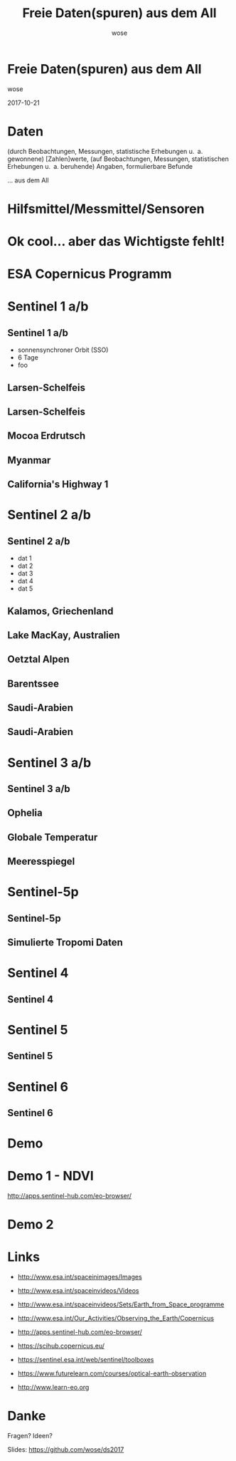 #+OPTIONS: num:nil toc:nil
#+OPTIONS: reveal_width:1366
#+OPTIONS: reveal_height:768
#+OPTIONS: reveal_title_slide:nil
# #+REVEAL_ROOT: http://cdn.jsdelivr.net/reveal.js/3.0.0/
#+REVEAL_MARGIN: 0.1
#+REVEAL_MIN_SCALE: 0.5
#+REVEAL_MAX_SCALE: 2.5
#+REVEAL_TRANS: none
#+REVEAL_THEME: league
#+REVEAL_EXTRA_CSS: custom.css
#+Title: Freie Daten(spuren) aus dem All
#+Author: wose
#+Email: wose (at) zuendmasse.de

* Freie Daten(spuren) aus dem All
:PROPERTIES:
:reveal_background: ./images/sen2_2017-08-08_title.png
:reveal_background_trans: none
:END:

wose

2017-10-21

* Daten
(durch Beobachtungen, Messungen, statistische Erhebungen u. a. gewonnene)
[Zahlen]werte, (auf Beobachtungen, Messungen, statistischen Erhebungen u. a.
beruhende) Angaben, formulierbare Befunde

#+ATTR_REVEAL: :frag roll-in
... aus dem All

* 
:PROPERTIES:
:reveal_background: ./images/stargazer.jpg
:reveal_background_trans: none
:END:

** 
:PROPERTIES:
:reveal_background: ./images/se.jpg
:reveal_background_trans: none
:END:

#+ATTR_REVEAL: :frag roll-in
[[./images/t.jpg]]

* Hilfsmittel/Messmittel/Sensoren

** 
:PROPERTIES:
:reveal_background: ./images/small.jpg
:reveal_background_trans: none
:END:

#+ATTR_REVEAL: :frag roll-in
[[./images/kepler-17b.png]]

# http://www.rosecityastronomers.net/newsletter-content/2016/10/30/high-school-students-capture-exoplanet-transit-with-ken-hose

# [[./images/newtonian.jpg]]
# By Rawastrodata [[http://creativecommons.org/licenses/by/3.0][CC BY 3.0]]

** 
:PROPERTIES:
:reveal_background: ./images/william.jpg
:reveal_background_trans: none
:END:

# By H. Raab (User:Vesta) - Own work, CC BY-SA 3.0, https://commons.wikimedia.org/w/index.php?curid=4744255

** 
:PROPERTIES:
:reveal_background: ./images/vlt.jpg
:reveal_background_trans: none
:END:

# By G. Hüdepohl/ESO - http://www.eso.org/public/images/gerd_huedepohl_2/, CC BY 4.0, https://commons.wikimedia.org/w/index.php?curid=10980623

** 
:PROPERTIES:
:reveal_background: ./images/eelt.jpg
:reveal_background_trans: none
:END:

# By [[http://www.eso.org/public/images/eso1225a/][ESO/L. Calçada]] [[https://commons.wikimedia.org/w/index.php?curid=22621134][CC BY 4.0]]

** 
:PROPERTIES:
:reveal_background: ./images/arecibo.jpg
:reveal_background_trans: none
:END:

** 
:PROPERTIES:
:reveal_background: ./images/neutrino-detector.jpg
:reveal_background_trans: none
:END:

# http://www-sk.icrr.u-tokyo.ac.jp/sk/gallery/index-e.html

** 
:PROPERTIES:
:reveal_background: ./images/ligo.jpg
:reveal_background_trans: none
:END:


* Ok cool... aber das Wichtigste fehlt!

* ESA Copernicus Programm
:PROPERTIES:
:reveal_background: ./images/The_Sentinel_family.jpg
:reveal_background_trans: none
:END:

* Sentinel 1 a/b
:PROPERTIES:
:reveal_background: ./images/Sentinel-1.jpg
:reveal_background_trans: none
:END:

# ESA/ATG medialab

** Sentinel 1 a/b
:PROPERTIES:
:reveal_data_state: dimbg
:reveal_background: ./images/Sentinel-1.jpg
:reveal_background_trans: none
:END:

- sonnensynchroner Orbit (SSO)
- 6 Tage
- foo


# #+REVEAL_HTML:  <video autoplay loop><source data-autoplay data-src="./videos/1403_025_AR_EN.mp4" type="video/mp4" /></video>

** Larsen-Schelfeis

[[./images/larsen_interferogram_s.jpg]]

# contains modified Copernicus Sentinel data (2017), processed by A. Hogg/CPOM/Priestly Centre, CC BY-SA 3.0 IGO
# http://www.esa.int/spaceinimages/Images/2017/04/Larsen-C_crack_interferogram

** Larsen-Schelfeis

[[./images/larsenc_s.gif]]

# contains modified Copernicus Sentinel data (2017), processed by ESA, CC BY-SA 3.0 IGO 

** Mocoa Erdrutsch

[[./images/mocoa_s.jpg]]

# contains modified Copernicus Sentinel data (2017), processed by I. Parcharidis, Harokopio University of Athens 

** Myanmar

[[./images/myanmar_s.jpg]]

# contains modified Copernicus Sentinel data (2015), processed by ESA, CC BY-SA 3.0 IGO 
# http://www.esa.int/spaceinimages/Images/2017/10/Sagaing_Division_Myanmar

** California's Highway 1

[[./images/highway1_s.jpg]]

# contains modified Copernicus Sentinel data (2015–17), processed by Norut 
# http://www.esa.int/spaceinimages/Images/2017/06/Landslide_on_the_radar

* Sentinel 2 a/b
:PROPERTIES:
:reveal_background: ./images/Sentinel-2.jpg
:reveal_background_trans: none
:END:

# ESA/ATG medialab

** Sentinel 2 a/b
:PROPERTIES:
:reveal_data_state: dimbg
:reveal_background: ./images/Sentinel-2.jpg
:reveal_background_trans: none
:END:

# ESA/ATG medialab

- dat 1
- dat 2
- dat 3
- dat 4
- dat 5

** Kalamos, Griechenland

[[./images/kalamos_s.gif]]

# contains modified Copernicus Sentinel data (2017), processed by ESA, CC BY-SA 3.0 IGO
# http://www.esa.int/spaceinimages/Images/2017/08/Kalamos_fires

** Lake MacKay, Australien
:PROPERTIES:
:reveal_background: ./images/mackay.jpg
:reveal_background_trans: none
:END:

# contains modified Copernicus Sentinel data (2017), processed by ESA , CC BY-SA 3.0 IGO 
# http://www.esa.int/spaceinimages/Images/2017/04/Lake_MacKay_Australia

** Oetztal Alpen
:PROPERTIES:
:reveal_background: ./images/oetztal.jpg
:reveal_background_trans: none
:END:

# http://www.esa.int/spaceinimages/Images/2017/02/Oetztal_Alps
# contains modified Copernicus Sentinel data (2016), processed by ESA , CC BY-SA 3.0 IGO 

** Barentssee
:PROPERTIES:
:reveal_background: ./images/barentssee.jpg
:reveal_background_trans: none
:END:

# http://www.esa.int/spaceinimages/Images/2016/08/Barents_bloom
# Contains modified Copernicus Sentinel data (2016), processed by ESA, CC BY-SA 3.0 IGO

** Saudi-Arabien
:PROPERTIES:
:reveal_background: ./images/saudi1.jpg
:reveal_background_trans: none
:END:

# Copernicus Sentinel data (2015)/ESA, CC BY-SA 3.0 IGO
# http://www.esa.int/spaceinimages/Images/2015/07/Desert_fields

** Saudi-Arabien
:PROPERTIES:
:reveal_background: ./images/saudi2.jpg
:reveal_background_trans: none
:END:

# Copernicus Sentinel data (2015)/ESA, CC BY-SA 3.0 IGO
# http://www.esa.int/spaceinimages/Images/2015/07/Agriculture_in_Saudi_Arabia

* Sentinel 3 a/b
:PROPERTIES:
:reveal_background: ./images/Sentinel-3.jpg
:reveal_background_trans: none
:END:

# ESA/ATG medialab

** Sentinel 3 a/b
:PROPERTIES:
:reveal_data_state: dimbg
:reveal_background: ./images/Sentinel-3.jpg
:reveal_background_trans: none
:END:

# ESA/ATG medialab

** Ophelia

[[./images/ophelia_s.jpg]]

# http://www.esa.int/spaceinimages/Images/2017/10/Hurricane_Ophelia_s_temperature
# contains modified Copernicus Sentinel data (2017), processed by ESA, CC BY-SA 3.0 IGO

** Globale Temperatur

[[./images/globtemp_s.gif]]

# contains modified Copernicus Sentinel data (2016), processed by UK National Centre for Earth Observation/University of Leicester 
# http://www.esa.int/spaceinimages/Images/2017/07/Sentinel-3A_senses_Earth_s_heat

** Meeresspiegel

[[./images/sealevel_s.jpg]]

# http://www.esa.int/spaceinimages/Images/2016/05/Sea-level_variations_from_Sentinel-3A
# contains modified Copernicus Sentinel data (2016), processed by ESA and CNES, CC BY-SA 3.0 IGO

* Sentinel-5p
:PROPERTIES:
:reveal_background: ./images/Sentinel-5p.jpg
:reveal_background_trans: none
:END:

# ESA/ATG medialab 

# :PROPERTIES:
#     :REVEAL_EXTRA_ATTR: data-background-video="./videos/1707_023_AR_EN.mp4"; data-background-video-loop="loop"
# :END:
# ESA/ATG medialab

** Sentinel-5p
:PROPERTIES:
:reveal_data_state: dimbg
:reveal_background: ./images/Sentinel-5p.jpg
:reveal_background_trans: none
:END:

# ESA/ATG medialab 

** Simulierte Tropomi Daten

[[./images/tropomi_s.png]]

# http://www.esa.int/spaceinimages/Images/2016/05/Simulating_Tropomi_data_for_improved_air-quality_forecasts
# KNMI

* Sentinel 4
:PROPERTIES:
:reveal_background: ./images/Sentinel-4.jpg
:reveal_background_trans: none
:END:

# #+REVEAL_HTML:  <video autoplay loop><source data-autoplay data-src="./videos/1707_023_AR_EN.mp4" type="video/mp4" /></video>

** Sentinel 4
:PROPERTIES:
:reveal_data_state: dimbg
:reveal_background: ./images/Sentinel-4.jpg
:reveal_background_trans: none
:END:


* Sentinel 5
:PROPERTIES:
:reveal_background: ./images/Sentinel-5.jpg
:reveal_background_trans: none
:END:

# ESA/P. Carril

** Sentinel 5
:PROPERTIES:
:reveal_data_state: dimbg
:reveal_background: ./images/Sentinel-5.jpg
:reveal_background_trans: none
:END:

# ESA/P. Carril


* Sentinel 6
:PROPERTIES:
:reveal_background: ./images/Sentinel-6.jpg
:reveal_background_trans: none
:END:

** Sentinel 6
:PROPERTIES:
:reveal_data_state: dimbg
:reveal_background: ./images/Sentinel-6.jpg
:reveal_background_trans: none
:END:

* Demo

* Demo 1 - NDVI

[[./images/ndvi_s.jpg]]

http://apps.sentinel-hub.com/eo-browser/

# https://earthobservatory.nasa.gov/Features/MeasuringVegetation/measuring_vegetation_2.php 

* Demo 2

* Links

- http://www.esa.int/spaceinimages/Images
- http://www.esa.int/spaceinvideos/Videos
- http://www.esa.int/spaceinvideos/Sets/Earth_from_Space_programme
- http://www.esa.int/Our_Activities/Observing_the_Earth/Copernicus

- http://apps.sentinel-hub.com/eo-browser/

- https://scihub.copernicus.eu/
- https://sentinel.esa.int/web/sentinel/toolboxes
- https://www.futurelearn.com/courses/optical-earth-observation
- http://www.learn-eo.org

* Danke

Fragen? Ideen?

Slides: https://github.com/wose/ds2017
